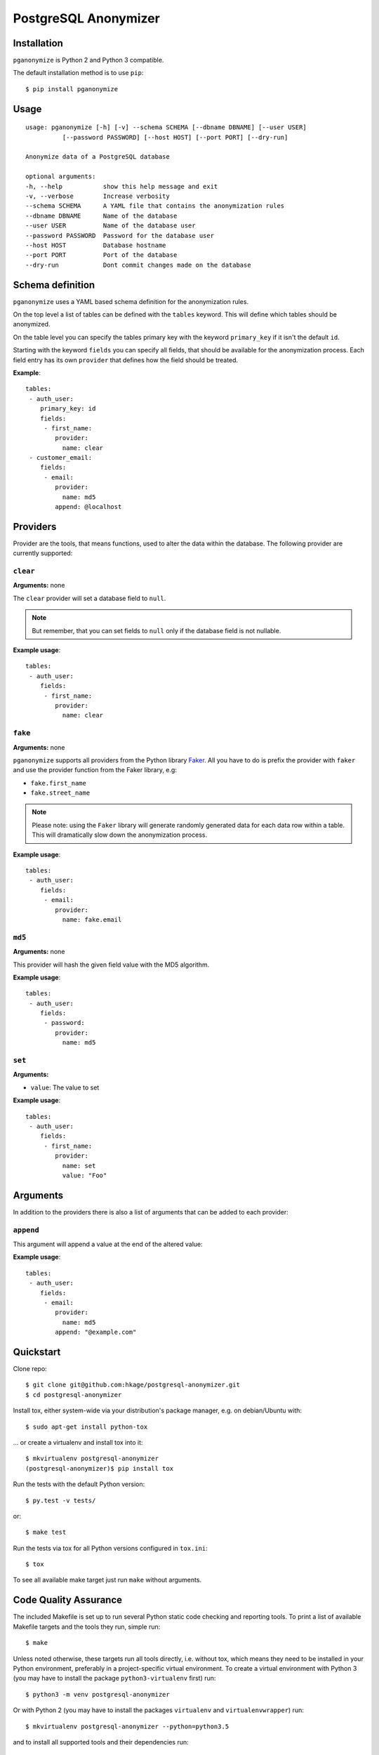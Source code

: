 PostgreSQL Anonymizer
=====================

.. image:: https://travis-ci.org/rheinwerk-verlag/postgresql-anonymizer.svg?branch=master
    :target: https://travis-ci.org/rheinwerk-verlag/postgresql-anonymizer

.. image:: https://img.shields.io/badge/license-MIT-green.svg
    :target: https://github.com/rheinwerk-verlag/postgresql-anonymizer/blob/master/LICENSE.rst

.. image:: https://badge.fury.io/py/pganonymize.svg
    :target: https://badge.fury.io/py/pganonymize


Installation
------------

``pganonymize`` is Python 2 and Python 3 compatible.

The default installation method is to use ``pip``::

    $ pip install pganonymize

Usage
-----

::

    usage: pganonymize [-h] [-v] --schema SCHEMA [--dbname DBNAME] [--user USER]
              [--password PASSWORD] [--host HOST] [--port PORT] [--dry-run]

    Anonymize data of a PostgreSQL database

    optional arguments:
    -h, --help           show this help message and exit
    -v, --verbose        Increase verbosity
    --schema SCHEMA      A YAML file that contains the anonymization rules
    --dbname DBNAME      Name of the database
    --user USER          Name of the database user
    --password PASSWORD  Password for the database user
    --host HOST          Database hostname
    --port PORT          Port of the database
    --dry-run            Dont commit changes made on the database

Schema definition
-----------------

``pganonymize`` uses a YAML based schema definition for the anonymization rules.

On the top level a list of tables can be defined with the ``tables`` keyword. This will define
which tables should be anonymized.

On the table level you can specify the tables primary key with the keyword ``primary_key`` if it
isn't the default ``id``.

Starting with the keyword ``fields`` you can specify all fields, that should be available for the
anonymization process. Each field entry has its own ``provider`` that defines how the field should
be treated.

**Example**::

    tables:
     - auth_user:
        primary_key: id
        fields:
         - first_name:
            provider: 
              name: clear
     - customer_email:
        fields:
         - email:
            provider: 
              name: md5
            append: @localhost


Providers
---------

Provider are the tools, that means functions, used to alter the data within the database.
The following provider are currently supported:

``clear``
~~~~~~~~~

**Arguments:** none

The ``clear`` provider will set a database field to ``null``.

.. note::
   But remember, that you can set fields to ``null`` only if the database field is not nullable.

**Example usage**::

    tables:
     - auth_user:
        fields:
         - first_name:
            provider: 
              name: clear


``fake``
~~~~~~~~

**Arguments:** none

``pganonymize`` supports all providers from the Python library Faker_. All you have to do is prefix
the provider with ``faker`` and use the provider function from the Faker library, e.g:

* ``fake.first_name``
* ``fake.street_name``

.. note::
   Please note: using the ``Faker`` library will generate randomly generated data for each data row
   within a table. This will dramatically slow down the anonymization process.

**Example usage**::

    tables:
     - auth_user:
        fields:
         - email:
            provider: 
              name: fake.email


``md5``
~~~~~~~

**Arguments:** none

This provider will hash the given field value with the MD5 algorithm.

**Example usage**::

    tables:
     - auth_user:
        fields:
         - password:
            provider: 
              name: md5


``set``
~~~~~~~

**Arguments:**

* ``value``: The value to set

**Example usage**::

    tables:
     - auth_user:
        fields:
         - first_name:
            provider: 
              name: set
              value: "Foo"


Arguments
---------

In addition to the providers there is also a list of arguments that can be added to each provider:

``append``
~~~~~~~~~~

This argument will append a value at the end of the altered value:

**Example usage**::

    tables:
     - auth_user:
        fields:
         - email:
            provider: 
              name: md5
            append: "@example.com"

Quickstart
----------

Clone repo::

    $ git clone git@github.com:hkage/postgresql-anonymizer.git
    $ cd postgresql-anonymizer

Install tox, either system-wide via your distribution's package manager,
e.g. on debian/Ubuntu with::

    $ sudo apt-get install python-tox

... or create a virtualenv and install tox into it::

    $ mkvirtualenv postgresql-anonymizer
    (postgresql-anonymizer)$ pip install tox

Run the tests with the default Python version::

    $ py.test -v tests/

or::

    $ make test

Run the tests via tox for all Python versions configured in ``tox.ini``::

    $ tox

To see all available make target just run ``make`` without arguments.

Code Quality Assurance
----------------------

The included Makefile is set up to run several Python static code
checking and reporting tools. To print a list of available Makefile
targets and the tools they run, simple run::

    $ make

Unless noted otherwise, these targets run all tools directly, i.e.
without tox, which means they need to be installed in your Python
environment, preferably in a project-specific virtual environment.
To create a virtual environment with Python 3 (you may have to
install the package ``python3-virtualenv`` first) run::

    $ python3 -m venv postgresql-anonymizer

Or with Python 2 (you may have to install the packages
``virtualenv`` and ``virtualenvwrapper``) run::

    $ mkvirtualenv postgresql-anonymizer --python=python3.5

and to install all supported tools and their dependencies run::

    (postgresql-anonymizer)$ pip install -r requirements/dev.txt

Then run the Makefile target of your choice, e.g.::

    $ make flake8

Documentation
-------------

Package documentation is generated by Sphinx. The documentation can be build
with::

    $ make docs

After a successful build the documentation index is opened in your web browser.
You can override the command to open the browser (default ``xdg-open``) with
the ``BROWSER`` make variable, e.g.::

    $ make BROWSER=chromium-browser docs


TODOs
-----
* Add tests
* Add exceptions for certain field values
* Add option to create a database dump
* Add a commandline argument to list all available providers


.. _Faker: https://faker.readthedocs.io/en/master/providers.html
